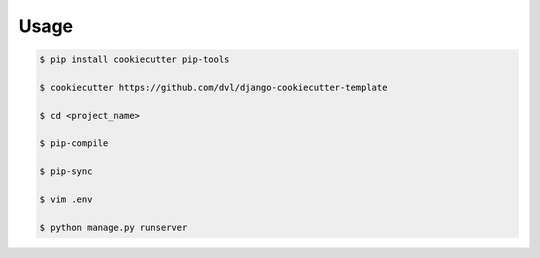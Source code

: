 =====
Usage
=====

.. code:: shell

    $ pip install cookiecutter pip-tools

    $ cookiecutter https://github.com/dvl/django-cookiecutter-template

    $ cd <project_name>

    $ pip-compile

    $ pip-sync

    $ vim .env
    
    $ python manage.py runserver
